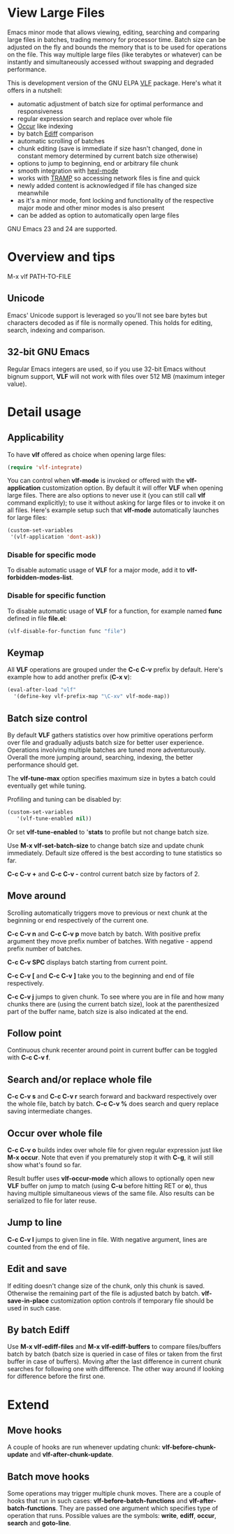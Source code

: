 * View Large Files

Emacs minor mode that allows viewing, editing, searching and comparing
large files in batches, trading memory for processor time.  Batch size
can be adjusted on the fly and bounds the memory that is to be used
for operations on the file.  This way multiple large files (like
terabytes or whatever) can be instantly and simultaneously accessed
without swapping and degraded performance.

This is development version of the GNU ELPA [[http://elpa.gnu.org/packages/vlf][VLF]] package.  Here's what
it offers in a nutshell:

- automatic adjustment of batch size for optimal performance and
  responsiveness
- regular expression search and replace over whole file
- [[http://www.emacswiki.org/emacs/OccurMode][Occur]] like indexing
- by batch [[http://www.emacswiki.org/emacs/EdiffMode][Ediff]] comparison
- automatic scrolling of batches
- chunk editing (save is immediate if size hasn't changed, done in
  constant memory determined by current batch size otherwise)
- options to jump to beginning, end or arbitrary file chunk
- smooth integration with [[http://www.emacswiki.org/emacs/HexlMode][hexl-mode]]
- works with [[http://www.emacswiki.org/emacs/TrampMode][TRAMP]] so accessing network files is fine and quick
- newly added content is acknowledged if file has changed size
  meanwhile
- as it's a minor mode, font locking and functionality of the
  respective major mode and other minor modes is also present
- can be added as option to automatically open large files

GNU Emacs 23 and 24 are supported.

* Overview and tips

M-x vlf PATH-TO-FILE

** Unicode

Emacs' Unicode support is leveraged so you'll not see bare bytes but
characters decoded as if file is normally opened.  This holds for
editing, search, indexing and comparison.

** 32-bit GNU Emacs

Regular Emacs integers are used, so if you use 32-bit Emacs without
bignum support, *VLF* will not work with files over 512 MB (maximum
integer value).

* Detail usage

** Applicability

To have *vlf* offered as choice when opening large files:

#+BEGIN_SRC emacs-lisp
  (require 'vlf-integrate)
#+END_SRC

You can control when *vlf-mode* is invoked or offered with the
*vlf-application* customization option.  By default it will offer
*VLF* when opening large files.  There are also options to never use
it (you can still call *vlf* command explicitly); to use it without
asking for large files or to invoke it on all files.  Here's example
setup such that *vlf-mode* automatically launches for large files:

#+BEGIN_SRC emacs-lisp
  (custom-set-variables
   '(vlf-application 'dont-ask))
#+END_SRC

*** Disable for specific mode

To disable automatic usage of *VLF* for a major mode, add it to
*vlf-forbidden-modes-list*.

*** Disable for specific function

To disable automatic usage of *VLF* for a function, for example named
*func* defined in file *file.el*:

#+BEGIN_SRC emacs-lisp
  (vlf-disable-for-function func "file")
#+END_SRC

** Keymap

All *VLF* operations are grouped under the *C-c C-v* prefix by
default.  Here's example how to add another prefix (*C-x v*):

#+BEGIN_SRC emacs-lisp
  (eval-after-load "vlf"
    '(define-key vlf-prefix-map "\C-xv" vlf-mode-map))
#+END_SRC

** Batch size control

By default *VLF* gathers statistics over how primitive operations
perform over file and gradually adjusts batch size for better user
experience.  Operations involving multiple batches are tuned more
adventurously.  Overall the more jumping around, searching, indexing,
the better performance should get.

The *vlf-tune-max* option specifies maximum size in bytes a batch
could eventually get while tuning.

Profiling and tuning can be disabled by:

#+BEGIN_SRC emacs-lisp
  (custom-set-variables
     '(vlf-tune-enabled nil))
#+END_SRC

Or set *vlf-tune-enabled* to '*stats* to profile but not change batch
size.

Use *M-x vlf-set-batch-size* to change batch size and update chunk
immediately.  Default size offered is the best according to tune
statistics so far.

*C-c C-v +* and *C-c C-v -* control current batch size by factors
of 2.

** Move around

Scrolling automatically triggers move to previous or next chunk at the
beginning or end respectively of the current one.

*C-c C-v n* and *C-c C-v p* move batch by batch.  With positive
prefix argument they move prefix number of batches.  With negative -
append prefix number of batches.

*C-c C-v SPC* displays batch starting from current point.

*C-c C-v [* and *C-c C-v ]* take you to the beginning and end of file
respectively.

*C-c C-v j* jumps to given chunk.  To see where you are in file and
how many chunks there are (using the current batch size), look at the
parenthesized part of the buffer name, batch size is also indicated at
the end.

** Follow point

Continuous chunk recenter around point in current buffer can be
toggled with *C-c C-v f*.

** Search and/or replace whole file

*C-c C-v s* and *C-c C-v r* search forward and backward respectively
over the whole file, batch by batch.  *C-c C-v %* does search and
query replace saving intermediate changes.

** Occur over whole file

*C-c C-v o* builds index over whole file for given regular expression
just like *M-x occur*.  Note that even if you prematurely stop it with
*C-g*, it will still show what's found so far.

Result buffer uses *vlf-occur-mode* which allows to optionally open
new *VLF* buffer on jump to match (using *C-u* before hitting RET or
*o*), thus having multiple simultaneous views of the same file.  Also
results can be serialized to file for later reuse.

** Jump to line

*C-c C-v l* jumps to given line in file.  With negative argument,
lines are counted from the end of file.

** Edit and save

If editing doesn't change size of the chunk, only this chunk is saved.
Otherwise the remaining part of the file is adjusted batch by batch.
*vlf-save-in-place* customization option controls if temporary file
should be used in such case.

** By batch Ediff

Use *M-x vlf-ediff-files* and *M-x vlf-ediff-buffers* to compare
files/buffers batch by batch (batch size is queried in case of files
or taken from the first buffer in case of buffers).  Moving after the
last difference in current chunk searches for following one with
difference.  The other way around if looking for difference before the
first one.

* Extend

** Move hooks

A couple of hooks are run whenever updating chunk:
*vlf-before-chunk-update* and *vlf-after-chunk-update*.

** Batch move hooks

Some operations may trigger multiple chunk moves.  There are a couple
of hooks that run in such cases: *vlf-before-batch-functions* and
*vlf-after-batch-functions*.  They are passed one argument which
specifies type of operation that runs.  Possible values are the
symbols: *write*, *ediff*, *occur*, *search* and *goto-line*.

